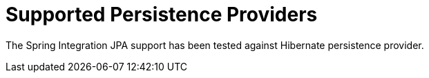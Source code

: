 [[jpa-supported-persistence-providers]]
= Supported Persistence Providers
:page-section-summary-toc: 1

The Spring Integration JPA support has been tested against Hibernate persistence provider.

